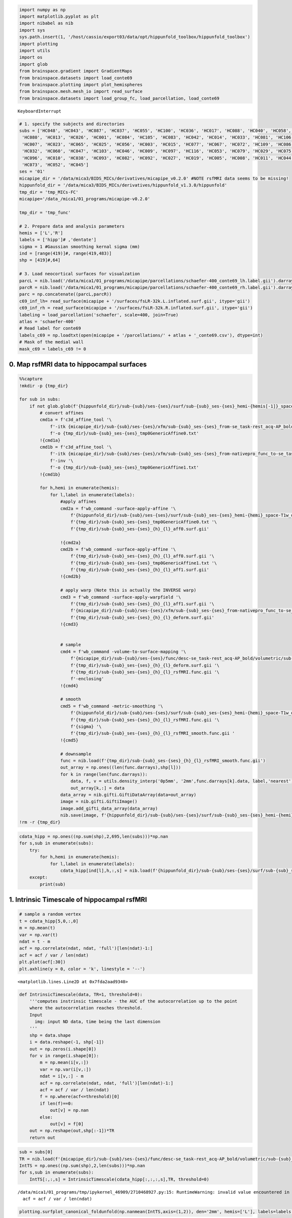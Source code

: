 .. code:: ipython3

    import numpy as np
    import matplotlib.pyplot as plt
    import nibabel as nib
    import sys
    sys.path.insert(1, '/host/cassio/export03/data/opt/hippunfold_toolbox/hippunfold_toolbox')
    import plotting
    import utils
    import os
    import glob
    from brainspace.gradient import GradientMaps
    from brainspace.datasets import load_conte69
    from brainspace.plotting import plot_hemispheres
    from brainspace.mesh.mesh_io import read_surface
    from brainspace.datasets import load_group_fc, load_parcellation, load_conte69



.. parsed-literal::

    
    KeyboardInterrupt
    


.. code:: ipython3

    # 1. specify the subjects and directories
    subs = ['HC048', 'HC043', 'HC087', 'HC037', 'HC055', 'HC100', 'HC036', 'HC017', 'HC088', 'HC040', 'HC058', 'HC076', 'HC090', 'HC059', 'HC101', 'HC063', 'HC094', 'HC024', 'HC050',
     'HC080', 'HC013', 'HC026', 'HC001', 'HC084', 'HC105', 'HC083', 'HC042', 'HC014', 'HC033', 'HC081', 'HC106', 'HC108', 'HC095', 'HC002', 'HC102', 'HC028', 'HC020', 'HC049',
     'HC007', 'HC023', 'HC065', 'HC025', 'HC056', 'HC003', 'HC015', 'HC077', 'HC067', 'HC072', 'HC109', 'HC086', 'HC089', 'HC091', 'HC031', 'HC039', 'HC112', 'HC068', 'HC034',
     'HC032', 'HC060', 'HC047', 'HC103', 'HC046', 'HC009', 'HC097', 'HC116', 'HC053', 'HC079', 'HC029', 'HC075', 'HC078', 'HC057', 'HC018', 'HC074', 'HC064',
     'HC096', 'HC010', 'HC038', 'HC093', 'HC082', 'HC092', 'HC027', 'HC019', 'HC005', 'HC008', 'HC011', 'HC044', 'HC030', 'HC035', 'HC085', 'HC069', 'HC041', 'HC012', 'HC054', 'HC022', 'HC016', 'HC099',
     'HC073', 'HC052', 'HC045']
    ses = '01'
    micapipe_dir = '/data/mica3/BIDS_MICs/derivatives/micapipe_v0.2.0' #NOTE rsfMRI data seems to be missing!
    hippunfold_dir = '/data/mica3/BIDS_MICs/derivatives/hippunfold_v1.3.0/hippunfold'
    tmp_dir = 'tmp_MICs-FC'
    micapipe='/data_/mica1/01_programs/micapipe-v0.2.0'
    
    tmp_dir = 'tmp_func'
    
    # 2. Prepare data and analysis parameters 
    hemis = ['L','R']
    labels = ['hipp']# ,'dentate'] 
    sigma = 1 #Gaussian smoothing kernal sigma (mm)
    ind = [range(419)]#, range(419,483)]
    shp = [419]#,64]
    
    # 3. Load neocortical surfaces for visualzation 
    parcL = nib.load('/data/mica1/01_programs/micapipe/parcellations/schaefer-400_conte69_lh.label.gii').darrays[0].data
    parcR = nib.load('/data/mica1/01_programs/micapipe/parcellations/schaefer-400_conte69_rh.label.gii').darrays[0].data
    parc = np.concatenate((parcL,parcR))
    c69_inf_lh= read_surface(micapipe + '/surfaces/fsLR-32k.L.inflated.surf.gii', itype='gii')
    c69_inf_rh = read_surface(micapipe + '/surfaces/fsLR-32k.R.inflated.surf.gii', itype='gii')
    labeling = load_parcellation('schaefer', scale=400, join=True)
    atlas = 'schaefer-400'
    # Read label for conte69
    labels_c69 = np.loadtxt(open(micapipe + '/parcellations/' + atlas + '_conte69.csv'), dtype=int)
    # Mask of the medial wall
    mask_c69 = labels_c69 != 0

0. Map rsfMRI data to hippocampal surfaces
==========================================

.. code:: ipython3

    %%capture
    !mkdir -p {tmp_dir}
    
    for sub in subs:
        if not glob.glob(f'{hippunfold_dir}/sub-{sub}/ses-{ses}/surf/sub-{sub}_ses-{ses}_hemi-{hemis[-1]}_space-T1w_den-2mm_label-{labels[-1]}_rsfMRI_smooth-{sigma}mm.func.gii'):
            # convert affines
            cmd1a = f'c3d_affine_tool '\
                f'-itk {micapipe_dir}/sub-{sub}/ses-{ses}/xfm/sub-{sub}_ses-{ses}_from-se_task-rest_acq-AP_bold_to-nativepro_mode-image_desc-affine_0GenericAffine.mat '\
                f'-o {tmp_dir}/sub-{sub}_ses-{ses}_tmp0GenericAffine0.txt'
            !{cmd1a}
            cmd1b = f'c3d_affine_tool '\
                f'-itk {micapipe_dir}/sub-{sub}/ses-{ses}/xfm/sub-{sub}_ses-{ses}_from-nativepro_func_to-se_task-rest_acq-AP_bold_mode-image_desc-SyN_0GenericAffine.mat '\
                f'-inv '\
                f'-o {tmp_dir}/sub-{sub}_ses-{ses}_tmp0GenericAffine1.txt'
            !{cmd1b}
    
            for h,hemi in enumerate(hemis):
                for l,label in enumerate(labels):
                    #apply affines
                    cmd2a = f'wb_command -surface-apply-affine '\
                        f'{hippunfold_dir}/sub-{sub}/ses-{ses}/surf/sub-{sub}_ses-{ses}_hemi-{hemi}_space-T1w_den-0p5mm_label-{label}_midthickness.surf.gii '\
                        f'{tmp_dir}/sub-{sub}_ses-{ses}_tmp0GenericAffine0.txt '\
                        f'{tmp_dir}/sub-{sub}_ses-{ses}_{h}_{l}_aff0.surf.gii'
    
                    !{cmd2a}
                    cmd2b = f'wb_command -surface-apply-affine '\
                        f'{tmp_dir}/sub-{sub}_ses-{ses}_{h}_{l}_aff0.surf.gii '\
                        f'{tmp_dir}/sub-{sub}_ses-{ses}_tmp0GenericAffine1.txt '\
                        f'{tmp_dir}/sub-{sub}_ses-{ses}_{h}_{l}_aff1.surf.gii'
                    !{cmd2b}
    
                    # apply warp (Note this is actually the INVERSE warp)
                    cmd3 = f'wb_command -surface-apply-warpfield '\
                        f'{tmp_dir}/sub-{sub}_ses-{ses}_{h}_{l}_aff1.surf.gii '\
                        f'{micapipe_dir}/sub-{sub}/ses-{ses}/xfm/sub-{sub}_ses-{ses}_from-nativepro_func_to-se_task-rest_acq-AP_bold_mode-image_desc-SyN_1Warp.nii.gz '\
                        f'{tmp_dir}/sub-{sub}_ses-{ses}_{h}_{l}_deform.surf.gii'
                    !{cmd3}
    
    
                    # sample
                    cmd4 = f'wb_command -volume-to-surface-mapping '\
                        f'{micapipe_dir}/sub-{sub}/ses-{ses}/func/desc-se_task-rest_acq-AP_bold/volumetric/sub-{sub}_ses-{ses}_space-func_desc-se_preproc.nii.gz '\
                        f'{tmp_dir}/sub-{sub}_ses-{ses}_{h}_{l}_deform.surf.gii '\
                        f'{tmp_dir}/sub-{sub}_ses-{ses}_{h}_{l}_rsfMRI.func.gii '\
                        f'-enclosing'
                    !{cmd4}
    
                    # smooth
                    cmd5 = f'wb_command -metric-smoothing '\
                        f'{hippunfold_dir}/sub-{sub}/ses-{ses}/surf/sub-{sub}_ses-{ses}_hemi-{hemi}_space-T1w_den-0p5mm_label-{label}_midthickness.surf.gii '\
                        f'{tmp_dir}/sub-{sub}_ses-{ses}_{h}_{l}_rsfMRI.func.gii '\
                        f'{sigma} '\
                        f'{tmp_dir}/sub-{sub}_ses-{ses}_{h}_{l}_rsfMRI_smooth.func.gii '
                    !{cmd5}
    
                    # downsample
                    func = nib.load(f'{tmp_dir}/sub-{sub}_ses-{ses}_{h}_{l}_rsfMRI_smooth.func.gii')
                    out_array = np.ones((len(func.darrays),shp[l]))
                    for k in range(len(func.darrays)):
                        data, f, v = utils.density_interp('0p5mm', '2mm',func.darrays[k].data, label,'nearest')
                        out_array[k,:] = data
                    data_array = nib.gifti.GiftiDataArray(data=out_array)
                    image = nib.gifti.GiftiImage()
                    image.add_gifti_data_array(data_array)
                    nib.save(image, f'{hippunfold_dir}/sub-{sub}/ses-{ses}/surf/sub-{sub}_ses-{ses}_hemi-{hemi}_space-T1w_den-2mm_label-{label}_rsfMRI_smooth-{sigma}mm.func.gii')
    !rm -r {tmp_dir}

.. code:: ipython3

    cdata_hipp = np.ones((np.sum(shp),2,695,len(subs)))*np.nan
    for s,sub in enumerate(subs):
        try:
            for h,hemi in enumerate(hemis):
                for l,label in enumerate(labels):
                    cdata_hipp[ind[l],h,:,s] = nib.load(f'{hippunfold_dir}/sub-{sub}/ses-{ses}/surf/sub-{sub}_ses-{ses}_hemi-{hemi}_space-T1w_den-2mm_label-{label}_rsfMRI_smooth-{sigma}mm.func.gii').darrays[0].data.T[:,:695]
        except:
            print(sub)

1. Intrinsic Timescale of hippocampal rsfMRI
============================================

.. code:: ipython3

    # sample a random vertex
    t = cdata_hipp[5,0,:,0]
    m = np.mean(t)
    var = np.var(t)
    ndat = t - m
    acf = np.correlate(ndat, ndat, 'full')[len(ndat)-1:] 
    acf = acf / var / len(ndat)
    plt.plot(acf[:30])
    plt.axhline(y = 0, color = 'k', linestyle = '--') 




.. parsed-literal::

    <matplotlib.lines.Line2D at 0x7fda2aad9340>




.. image:: MRI-3T-rsfMRI_files/MRI-3T-rsfMRI_6_1.png


.. code:: ipython3

    def IntrinsicTimescale(data, TR=1, threshold=0):
        '''computes instrinsic timescale - the AUC of the autocorrelation up to the point 
        where the autocorrelation reaches threshold. 
        Input
          img: input ND data, time being the last dimension
        '''
        shp = data.shape
        i = data.reshape(-1, shp[-1])
        out = np.zeros(i.shape[0])
        for v in range(i.shape[0]):
            m = np.mean(i[v,:])
            var = np.var(i[v,:])
            ndat = i[v,:] - m
            acf = np.correlate(ndat, ndat, 'full')[len(ndat)-1:] 
            acf = acf / var / len(ndat)
            f = np.where(acf<=threshold)[0]
            if len(f)==0:
                out[v] = np.nan
            else:
                out[v] = f[0]
        out = np.reshape(out,shp[:-1])*TR
        return out

.. code:: ipython3

    sub = subs[0]
    TR = nib.load(f'{micapipe_dir}/sub-{sub}/ses-{ses}/func/desc-se_task-rest_acq-AP_bold/volumetric/sub-{sub}_ses-{ses}_space-func_desc-se_preproc.nii.gz').header.get_zooms()[-1]
    IntTS = np.ones((np.sum(shp),2,len(subs)))*np.nan
    for s,sub in enumerate(subs):
        IntTS[:,:,s] = IntrinsicTimescale(cdata_hipp[:,:,:,s],TR, threshold=0)


.. parsed-literal::

    /data/mica1/01_programs/tmp/ipykernel_46909/2710468927.py:15: RuntimeWarning: invalid value encountered in true_divide
      acf = acf / var / len(ndat)


.. code:: ipython3

    plotting.surfplot_canonical_foldunfold(np.nanmean(IntTS,axis=(1,2)), den='2mm', hemis=['L'], labels=labels, unfoldAPrescale=True, tighten_cwindow=True, cmap='cividis', share='row', color_bar='right', embed_nb=True)


.. parsed-literal::

    /export03/data/opt/venv/lib/python3.8/site-packages/brainspace/plotting/base.py:287: UserWarning: Interactive mode requires 'panel'. Setting 'interactive=False'
      warnings.warn("Interactive mode requires 'panel'. "




.. image:: MRI-3T-rsfMRI_files/MRI-3T-rsfMRI_9_1.png



.. code:: ipython3

    plt.hist(IntTS.flatten(),bins=50);
    plt.xlim([0,15])




.. parsed-literal::

    (0.0, 15.0)




.. image:: MRI-3T-rsfMRI_files/MRI-3T-rsfMRI_10_1.png


.. code:: ipython3

    # save a copy of the 2D map
    for h,hemi in enumerate(hemis):
        for l,label in enumerate(labels):    
            cdat = np.nanmean(IntTS,axis=2)[ind[l],h]
            data_array = nib.gifti.GiftiDataArray(data=cdat)
            image = nib.gifti.GiftiImage()
            image.add_gifti_data_array(data_array)
            nib.save(image, f'../maps/HippoMaps-initializationMaps/Dataset-MICs/MRI-3T-rsfMRI-IntTS_average-{len(subs)}_hemi-{hemi}_den-2mm_label-{label}.shape.gii')

2. Calcualte ReHo
=================

.. code:: ipython3

    def kendall_w(expt_ratings):
        if expt_ratings.ndim!=2:
            raise 'ratings matrix must be 2-dimensional'
        m = expt_ratings.shape[0] #raters
        n = expt_ratings.shape[1] # items rated
        denom = m**2*(n**3-n)
        rating_sums = np.sum(expt_ratings, axis=0)
        S = n*np.var(rating_sums)
        return 12*S/denom
    def calc_reho(ts,F):
        # note ts should be shape VxT
        reho = np.ones((ts.shape[0]))*np.nan
        for v in range(ts.shape[0]):
            frows = np.unique(np.where(np.isin(F,v))[0])
            verts = np.unique(F[frows,:])
            reho[v] = kendall_w(ts[verts,:])
        return reho

.. code:: ipython3

    from mpl_toolkits.mplot3d import art3d
    resourcesdir = '/export03/data/opt/hippunfold_toolbox/resources'
    
    def plotwire(ax,f,v):
        pc = art3d.Poly3DCollection(v[f], faceColor=[0, 0, 0, 0], edgeColor=[0,0,0,1])
        ax.add_collection(pc)
        ax.set_xlim([np.min(v[:,0]),np.max(v[:,0])])
        ax.set_ylim([np.min(v[:,1]),np.max(v[:,1])])
        ax.set_zlim([np.min(v[:,2]),np.max(v[:,2])])
        ax.view_init(elev=90, azim=-90)
        ax = set_axes_equal(ax)
        ax.axis('off')
        return ax
    def set_axes_equal(ax):
        '''Make axes of 3D plot have equal scale.  This is one possible solution to Matplotlib's
        ax.set_aspect('equal') and ax.axis('equal') not working for 3D.
        Input
          ax: a matplotlib axis, e.g., as output from plt.gca().'''
    
        x_limits = ax.get_xlim3d()
        y_limits = ax.get_ylim3d()
        z_limits = ax.get_zlim3d()
    
        x_range = abs(x_limits[1] - x_limits[0])
        x_middle = np.mean(x_limits)
        y_range = abs(y_limits[1] - y_limits[0])
        y_middle = np.mean(y_limits)
        z_range = abs(z_limits[1] - z_limits[0])
        z_middle = np.mean(z_limits)
    
        # The plot bounding box is a sphere in the sense of the infinity
        # norm, hence I call half the max range the plot radius.
        plot_radius = 0.5*max([x_range, y_range, z_range])
    
        ax.set_xlim3d([x_middle - plot_radius, x_middle + plot_radius])
        ax.set_ylim3d([y_middle - plot_radius, y_middle + plot_radius])
        ax.set_zlim3d([z_middle - plot_radius, z_middle + plot_radius])
        return ax
    
    den='2mm'
    gii = nib.load(f'{resourcesdir}/canonical_surfs/tpl-avg_space-canonical_den-{den}_label-hipp_midthickness.surf.gii')
    v = gii.get_arrays_from_intent('NIFTI_INTENT_POINTSET')[0].data
    f = gii.get_arrays_from_intent('NIFTI_INTENT_TRIANGLE')[0].data
    
    fig, ax = plt.subplots(nrows=1, ncols=1, figsize=(12,12), subplot_kw={'projection': "3d"})
    plotwire(ax,f,v)
    i = 199
    frows = np.unique(np.where(np.isin(f,i))[0])
    verts = np.unique(F[frows,:])
    verts = np.delete(verts,verts==i)
    ax.scatter(v[verts,0],v[verts,1],v[verts,2],marker='o',color='none', alpha=1, edgecolor='r', linewidth =12)
    ax.scatter(v[i,0],v[i,1],v[i,2],marker='o',color='none', alpha=1, edgecolor='b', linewidth =12)


.. parsed-literal::

    /data/mica1/01_programs/tmp/ipykernel_46909/1598160367.py:5: MatplotlibDeprecationWarning: Case-insensitive properties were deprecated in 3.3 and support will be removed two minor releases later
      pc = art3d.Poly3DCollection(v[f], faceColor=[0, 0, 0, 0], edgeColor=[0,0,0,1])




.. parsed-literal::

    <mpl_toolkits.mplot3d.art3d.Path3DCollection at 0x7fda0c3b17c0>




.. image:: MRI-3T-rsfMRI_files/MRI-3T-rsfMRI_14_2.png


.. code:: ipython3

    reho = np.ones((np.sum(shp),2,len(subs)))*np.nan
    for s,sub in enumerate(subs):
        for h,hemi in enumerate(hemis):
            for l,label in enumerate(labels):
                Fname = f'/host/cassio/export03/data/opt/hippunfold_toolbox/resources/canonical_surfs/tpl-avg_space-unfold_den-2mm_label-{label}_midthickness.surf.gii'
                F = nib.load(Fname).get_arrays_from_intent('NIFTI_INTENT_TRIANGLE')[0].data
                reho[ind[l],h,s] = calc_reho(cdata_hipp[ind[l],h,:,s],F)

.. code:: ipython3

    plotting.surfplot_canonical_foldunfold(np.nanmean(reho,axis=(1,2)), den='2mm', hemis=['L'], labels=labels, unfoldAPrescale=True, tighten_cwindow=True, cmap='cividis', share='row', color_bar='right', embed_nb=True)




.. image:: MRI-3T-rsfMRI_files/MRI-3T-rsfMRI_16_0.png



.. code:: ipython3

    # save a copy of the 2D map
    for h,hemi in enumerate(hemis):
        for l,label in enumerate(labels):    
            cdat = np.nanmean(reho,axis=2)[ind[l],h]
            data_array = nib.gifti.GiftiDataArray(data=cdat)
            image = nib.gifti.GiftiImage()
            image.add_gifti_data_array(data_array)
            nib.save(image, f'../maps/HippoMaps-initializationMaps/Dataset-MICs/MRI-3T-rsfMRI-ReHo_average-99_hemi-{hemi}_den-2mm_label-{label}.shape.gii')

tSNR (TODO: get mid-processed version)
--------------------------------------

.. code:: ipython3

    tSNR = np.mean(cdata_hipp,axis=2) / np.std(cdata_hipp,axis=2)
    plotting.surfplot_canonical_foldunfold(np.nanmean(tSNR,axis=(1,2)), den='2mm', hemis=['L'], labels=labels, unfoldAPrescale=True, tighten_cwindow=True, cmap='cividis', share='row', color_bar='right', embed_nb=True)


.. parsed-literal::

    /data/mica1/01_programs/tmp/ipykernel_46909/1848611998.py:1: RuntimeWarning: invalid value encountered in true_divide
      tSNR = np.mean(cdata_hipp,axis=2) / np.std(cdata_hipp,axis=2)




.. image:: MRI-3T-rsfMRI_files/MRI-3T-rsfMRI_19_1.png



3. Functional connectivity of the hippocampus to neocortex
==========================================================

.. code:: ipython3

    #run gradients for all subjects
    FC = np.ones((np.sum(shp),200,2,len(subs)))*np.nan
    
    missingsubs = []
    for s,sub in enumerate(subs):
        try:
            neo_ts = nib.load(f'{micapipe_dir}/sub-{sub}/ses-{ses}/func/desc-se_task-rest_acq-AP_bold/surf/sub-{sub}_ses-{ses}_surf-fsLR-32k_desc-timeseries_clean.shape.gii').darrays[0].data
            neo_ts_parc = np.ones((neo_ts.shape[0],400))
            for i in range(400):
                 neo_ts_parc[:,i] = np.nanmean(neo_ts[:,parc==(i+1)],axis=1)
            neo_tsL = neo_ts_parc[:,:200]   
            neo_tsR = neo_ts_parc[:,200:]
            for h,hemi in enumerate(hemis):
                if hemi == 'L':
                    FC[:,:,h,s] = np.corrcoef(cdata_hipp[:,h,:,s],neo_tsL.T)[:np.sum(shp),np.sum(shp):]
                else:            
                    FC[:,:,h,s] = np.corrcoef(cdata_hipp[:,h,:,s],neo_tsR.T)[:np.sum(shp),np.sum(shp):]
        except:
            missingsubs.append(sub)
    len(missingsubs)


.. parsed-literal::

    /export03/data/opt/venv/lib/python3.8/site-packages/numpy/lib/function_base.py:2691: RuntimeWarning: invalid value encountered in true_divide
      c /= stddev[:, None]
    /export03/data/opt/venv/lib/python3.8/site-packages/numpy/lib/function_base.py:2692: RuntimeWarning: invalid value encountered in true_divide
      c /= stddev[None, :]




.. parsed-literal::

    19



.. code:: ipython3

    plt.hist(FC.flatten(),bins=50);
    plt.hist(np.nanmean(FC,axis=(3)).flatten(),bins=50);



.. image:: MRI-3T-rsfMRI_files/MRI-3T-rsfMRI_22_0.png


.. code:: ipython3

    fig, ax = plt.subplots(nrows=1, ncols=2, figsize=(3*2,3))
    
    ax[0].imshow(np.nanmean(FC[:,:,0,:],axis=(2)), vmin=-.5, vmax=.5, cmap='bwr')
    ax[1].imshow(np.nanmean(FC[:,:,1,:],axis=(2)), vmin=-.5, vmax=.5, cmap='bwr')




.. parsed-literal::

    <matplotlib.image.AxesImage at 0x7fda140dcfa0>




.. image:: MRI-3T-rsfMRI_files/MRI-3T-rsfMRI_23_1.png


.. code:: ipython3

    plotting.surfplot_canonical_foldunfold(np.nanmean(FC,axis=(1,2,3)), den='2mm', hemis=['L'], labels=labels, unfoldAPrescale=True, tighten_cwindow=True, cmap='cividis', share='row', color_bar='right', embed_nb=True)




.. image:: MRI-3T-rsfMRI_files/MRI-3T-rsfMRI_24_0.png



.. code:: ipython3

    # save a copy of the 2D map
    for h,hemi in enumerate(hemis):
        for l,label in enumerate(labels):    
            cdat = np.nanmean(FC,axis=(1,3))[ind[l],h]
            data_array = nib.gifti.GiftiDataArray(data=cdat)
            image = nib.gifti.GiftiImage()
            image.add_gifti_data_array(data_array)
            nib.save(image, f'../maps/HippoMaps-initializationMaps/Dataset-MICs/MRI-3T-rsfMRI-avgFCneocort_average-{len(subs)-len(missingsubs)}_hemi-{hemi}_den-2mm_label-{label}.shape.gii')

.. code:: ipython3

    mc = np.ones([c69_inf_lh.n_points + c69_inf_rh.n_points])*np.nan
    for h,hemi in enumerate(hemis):
        for i in range(200):
            mc[parc==(i+1+(h*200))] = np.nanmean(FC[:,i,h,:],axis=(0,1))
    plot_hemispheres( c69_inf_lh,  c69_inf_rh,array_name=np.hsplit(mc,1), 
                     size=(800,200), color_bar=True, cmap='cividis', embed_nb=True,nan_color=(1, 1, 1, 1))




.. image:: MRI-3T-rsfMRI_files/MRI-3T-rsfMRI_26_0.png



check consistency
=================

.. code:: ipython3

    feats = ["IntTS", "ReHo", "FC"]
    mfcorr = []
    sdfcorr = []
    
    corr = np.corrcoef(IntTS.reshape((np.sum(shp),-1)).T)
    fcorr = corr[np.triu_indices(len(subs)*2,k=1)]
    mfcorr.append(np.nanmean(fcorr))
    sdfcorr.append(np.nanstd(fcorr))
    
    corr = np.corrcoef(reho.reshape((np.sum(shp),-1)).T)
    fcorr = corr[np.triu_indices(len(subs)*2,k=1)]
    mfcorr.append(np.nanmean(fcorr))
    sdfcorr.append(np.nanstd(fcorr))
    
    corr = np.corrcoef(FC.reshape((np.sum(shp),-1)).T)
    fcorr = corr[np.triu_indices(len(subs)*2*200,k=1)]
    mfcorr.append(np.nanmean(fcorr))
    sdfcorr.append(np.nanstd(fcorr))

.. code:: ipython3

    plt.hist(corr.flatten(),bins=50);



.. image:: MRI-3T-rsfMRI_files/MRI-3T-rsfMRI_29_0.png


.. code:: ipython3

    fig, ax = plt.subplots(nrows=1, ncols=1, figsize=(3*2,3))
    plt.bar(range(3),mfcorr)
    plt.errorbar(range(3),mfcorr, yerr=sdfcorr, fmt=".")
    plt.xticks(ticks=range(3),labels=feats,rotation=30)
    plt.ylim([0,.9]);



.. image:: MRI-3T-rsfMRI_files/MRI-3T-rsfMRI_30_0.png


4. Gradients of differential hippocampal FC
===========================================

.. code:: ipython3

    ngrads = 5
    gradients = np.zeros((np.sum(shp),2,ngrads))
    for h,hemi in enumerate(hemis):
        gm = GradientMaps(n_components=ngrads, kernel='normalized_angle', random_state=0, alignment='procrustes')
        gm.fit(np.nanmean(FC[:,:,h,:],axis=(2)))
        gradients[:,h,:] = gm.gradients_
        
    # manually flip any L-R mismatch
    gradients[:,1,:] = -gradients[:,1,:]
        
    plotting.surfplot_canonical_foldunfold(gradients, den='2mm', hemis=hemis, labels=labels, unfoldAPrescale=True, tighten_cwindow=True, cmap='magma', share='row', color_bar='right', embed_nb=True)




.. image:: MRI-3T-rsfMRI_files/MRI-3T-rsfMRI_32_0.png



.. code:: ipython3

    plt.plot(gm.lambdas_)




.. parsed-literal::

    [<matplotlib.lines.Line2D at 0x7fda0f192430>]




.. image:: MRI-3T-rsfMRI_files/MRI-3T-rsfMRI_33_1.png


.. code:: ipython3

    gm.lambdas_/np.sum(gm.lambdas_)




.. parsed-literal::

    array([0.43756143, 0.25915543, 0.11046623, 0.10518694, 0.08762996])



.. code:: ipython3

    # save a copy of the 2D map
    for h,hemi in enumerate(hemis):
        for l,label in enumerate(labels):    
            cdat = gradients[ind[l],h,:]
            data_array = nib.gifti.GiftiDataArray(data=cdat)
            image = nib.gifti.GiftiImage()
            image.add_gifti_data_array(data_array)
            nib.save(image, f'../maps/HippoMaps-initializationMaps/Dataset-MICs/MRI-3T-rsfMRI-FCG1to5_average-{len(subs)-len(missingsubs)}_hemi-{hemi}_den-2mm_label-{label}.shape.gii')

.. code:: ipython3

    # look only at FC to the rest of the neocortex for the top-bottom 10% of each gradient
    
    nverts = np.sum(shp)
    nvertsplit = int(nverts*.25)
    
    diffval = np.ones([surf_lh.n_points + surf_rh.n_points,ngrads])*np.nan
    botval = np.ones(surf_lh.n_points + surf_rh.n_points)*np.nan
    topval = np.ones(surf_lh.n_points + surf_rh.n_points)*np.nan
    for g in range(ngrads):
        for h,hemi in enumerate(hemis):
            bot = np.argpartition(gradients[:,h,g],nvertsplit)[:nvertsplit]
            top = np.argpartition(gradients[:,h,g],-nvertsplit)[-nvertsplit:]
            for i in range(200):
                botval[parc==(i+1+(h*200))] = np.nanmean(FC[bot,i,h,:],axis=(0,1))
                topval[parc==(i+1+(h*200))] = np.nanmean(FC[top,i,h,:],axis=(0,1))
            diffval[:,g] = topval-botval
    plot_hemispheres( c69_inf_lh,  c69_inf_rh,array_name=np.hsplit(diffval,ngrads), 
                     size=(800,200*ngrads), color_bar=True, cmap='magma', embed_nb=True,nan_color=(1, 1, 1, 1))

4. Gradients of differential hippocampal FC, averaging hemis
============================================================

.. code:: ipython3

    mc = np.ones([c69_inf_lh.n_points + c69_inf_rh.n_points])*np.nan
    for i in range(200):
        mc[parc==(i+1)] = np.nanmean(FC[:,i,:,:],axis=(0,1,2))
    plot_hemispheres( c69_inf_lh,  c69_inf_rh,array_name=np.hsplit(mc,1), 
                     size=(800,200), color_bar=True, cmap='cividis', embed_nb=True,nan_color=(1, 1, 1, 1))


.. parsed-literal::

    /export03/data/opt/venv/lib/python3.8/site-packages/brainspace/plotting/utils.py:303: RuntimeWarning: All-NaN axis encountered
      a, b = np.nanmin(x), np.nanmax(x)




.. image:: MRI-3T-rsfMRI_files/MRI-3T-rsfMRI_38_1.png



.. code:: ipython3

    ngrads = 5
    gm = GradientMaps(n_components=ngrads, kernel='normalized_angle', random_state=0, alignment='procrustes')
    gm.fit(np.nanmean(FC,axis=(2,3)))
        
    plotting.surfplot_canonical_foldunfold(gm.gradients_, den='2mm', hemis=['L'], labels=labels, unfoldAPrescale=True, tighten_cwindow=True, cmap='magma', share='row', color_bar='right', embed_nb=True)




.. image:: MRI-3T-rsfMRI_files/MRI-3T-rsfMRI_39_0.png



.. code:: ipython3

    plt.plot(gm.lambdas_)




.. parsed-literal::

    [<matplotlib.lines.Line2D at 0x7fda0f144d30>]




.. image:: MRI-3T-rsfMRI_files/MRI-3T-rsfMRI_40_1.png


.. code:: ipython3

    gm.lambdas_/np.sum(gm.lambdas_)




.. parsed-literal::

    array([0.37241247, 0.30850062, 0.13574176, 0.09715842, 0.08618673])



.. code:: ipython3

    # look only at FC to the rest of the neocortex for the top-bottom 10% of each gradient
    
    nverts = np.sum(shp)
    nvertsplit = int(nverts*.25)
    
    diffval = np.ones([c69_inf_lh.n_points + c69_inf_rh.n_points,ngrads])*np.nan
    botval = np.ones(c69_inf_lh.n_points + c69_inf_rh.n_points)*np.nan
    topval = np.ones(c69_inf_lh.n_points + c69_inf_rh.n_points)*np.nan
    for g in range(ngrads):
        bot = np.argpartition(gm.gradients_[:,g],nvertsplit)[:nvertsplit]
        top = np.argpartition(gm.gradients_[:,g],-nvertsplit)[-nvertsplit:]
        for i in range(200):
            botval[parc==(i+1)] = np.nanmean(FC[bot,i,:,:],axis=(0,1,2))
            topval[parc==(i+1)] = np.nanmean(FC[top,i,:,:],axis=(0,1,2))
        diffval[:,g] = topval-botval
    plot_hemispheres( c69_inf_lh,  c69_inf_rh,array_name=np.hsplit(diffval,ngrads), 
                     size=(800,200*ngrads), color_bar=True, cmap='magma', embed_nb=True,nan_color=(1, 1, 1, 1))


.. parsed-literal::

    /export03/data/opt/venv/lib/python3.8/site-packages/brainspace/plotting/utils.py:303: RuntimeWarning: All-NaN axis encountered
      a, b = np.nanmin(x), np.nanmax(x)
    /export03/data/opt/venv/lib/python3.8/site-packages/brainspace/plotting/base.py:287: UserWarning: Interactive mode requires 'panel'. Setting 'interactive=False'
      warnings.warn("Interactive mode requires 'panel'. "




.. image:: MRI-3T-rsfMRI_files/MRI-3T-rsfMRI_42_1.png



shelf
=====

.. code:: ipython3

    # save everything
    import shelve
    filename='../checkpoints/MRI-3T-rsfMRI.out'
    my_shelf = shelve.open(filename,'n') # 'n' for new
    for key in dir():
        try:
            my_shelf[key] = globals()[key]
        except:
            # __builtins__, my_shelf, and imported modules can not be shelved.
            print('ERROR shelving: {0}'.format(key))
    my_shelf.close()


.. parsed-literal::

    ERROR shelving: __builtin__
    ERROR shelving: __builtins__
    ERROR shelving: art3d
    ERROR shelving: c69_inf_lh
    ERROR shelving: c69_inf_rh
    ERROR shelving: corr
    ERROR shelving: exit
    ERROR shelving: fcorr
    ERROR shelving: get_ipython
    ERROR shelving: glob
    ERROR shelving: my_shelf
    ERROR shelving: nib
    ERROR shelving: np
    ERROR shelving: os
    ERROR shelving: plotting
    ERROR shelving: plt
    ERROR shelving: quit
    ERROR shelving: shelve
    ERROR shelving: sys
    ERROR shelving: utils


.. code:: ipython3

    # load everything
    import shelve
    filename='../checkpoints/MRI-3T-rsfMRI.out'
    my_shelf = shelve.open(filename)
    for key in my_shelf:
        globals()[key]=my_shelf[key]
    my_shelf.close()


::


    ---------------------------------------------------------------------------

    KeyError                                  Traceback (most recent call last)

    File /usr/lib/python3.8/shelve.py:111, in Shelf.__getitem__(self, key)
        110 try:
    --> 111     value = self.cache[key]
        112 except KeyError:


    KeyError: 'plotwire'

    
    During handling of the above exception, another exception occurred:


    AttributeError                            Traceback (most recent call last)

    Input In [6], in <module>
          4 my_shelf = shelve.open(filename)
          5 for key in my_shelf:
    ----> 6     globals()[key]=my_shelf[key]
          7 my_shelf.close()


    File /usr/lib/python3.8/shelve.py:114, in Shelf.__getitem__(self, key)
        112 except KeyError:
        113     f = BytesIO(self.dict[key.encode(self.keyencoding)])
    --> 114     value = Unpickler(f).load()
        115     if self.writeback:
        116         self.cache[key] = value


    AttributeError: Can't get attribute 'plotwire' on <module '__main__'>


